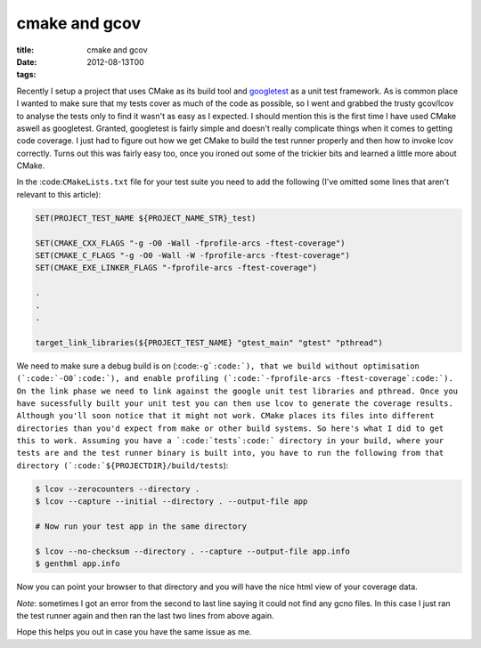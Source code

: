 cmake and gcov
##############

:title: cmake and gcov
:date: 2012-08-13T00
:tags:


Recently I setup a project that uses CMake as its build tool and `googletest <https://code.google.com/p/googletest/>`_ as a unit test framework. As is common place I wanted to make sure that my tests cover as much of the code as possible, so I went and grabbed the trusty gcov/lcov to analyse the tests only to find it wasn't as easy as I expected. I should mention this is the first time I have used CMake aswell as googletest. Granted, googletest is fairly simple and doesn't really complicate things when it comes to getting code coverage. I just had to figure out how we get CMake to build the test runner properly and then how to invoke lcov correctly. Turns out this was fairly easy too, once you ironed out some of the trickier bits and learned a little more about CMake.

In the :code:``CMakeLists.txt`` file for your test suite you need to add the following (I've omitted some lines that aren't relevant to this article):

.. code-block:: cmake

	SET(PROJECT_TEST_NAME ${PROJECT_NAME_STR}_test)
	    
	SET(CMAKE_CXX_FLAGS "-g -O0 -Wall -fprofile-arcs -ftest-coverage")
	SET(CMAKE_C_FLAGS "-g -O0 -Wall -W -fprofile-arcs -ftest-coverage")
	SET(CMAKE_EXE_LINKER_FLAGS "-fprofile-arcs -ftest-coverage")
	
	.   
	.
	.
	
	target_link_libraries(${PROJECT_TEST_NAME} "gtest_main" "gtest" "pthread")

We need to make sure a debug build is on (:code:``-g`:code:`), that we build without optimisation (`:code:`-O0`:code:`), and enable profiling (`:code:`-fprofile-arcs -ftest-coverage`:code:`). On the link phase we need to link against the google unit test libraries and pthread. Once you have sucessfully built your unit test you can then use lcov to generate the coverage results. Although you'll soon notice that it might not work. CMake places its files into different directories than you'd expect from make or other build systems. So here's what I did to get this to work. Assuming you have a `:code:`tests`:code:` directory in your build, where your tests are and the test runner binary is built into, you have to run the following from that directory (`:code:`${PROJECTDIR}/build/tests``):

.. code-block:: bash

	$ lcov --zerocounters --directory .
	$ lcov --capture --initial --directory . --output-file app
	
	# Now run your test app in the same directory
	
	$ lcov --no-checksum --directory . --capture --output-file app.info
	$ genthml app.info

Now you can point your browser to that directory and you will have the nice html view of your coverage data.

*Note*: sometimes I got an error from the second to last line saying it could not find any gcno files. In this case I just ran the test runner again and then ran the last two lines from above again.

Hope this helps you out in case you have the same issue as me. 
